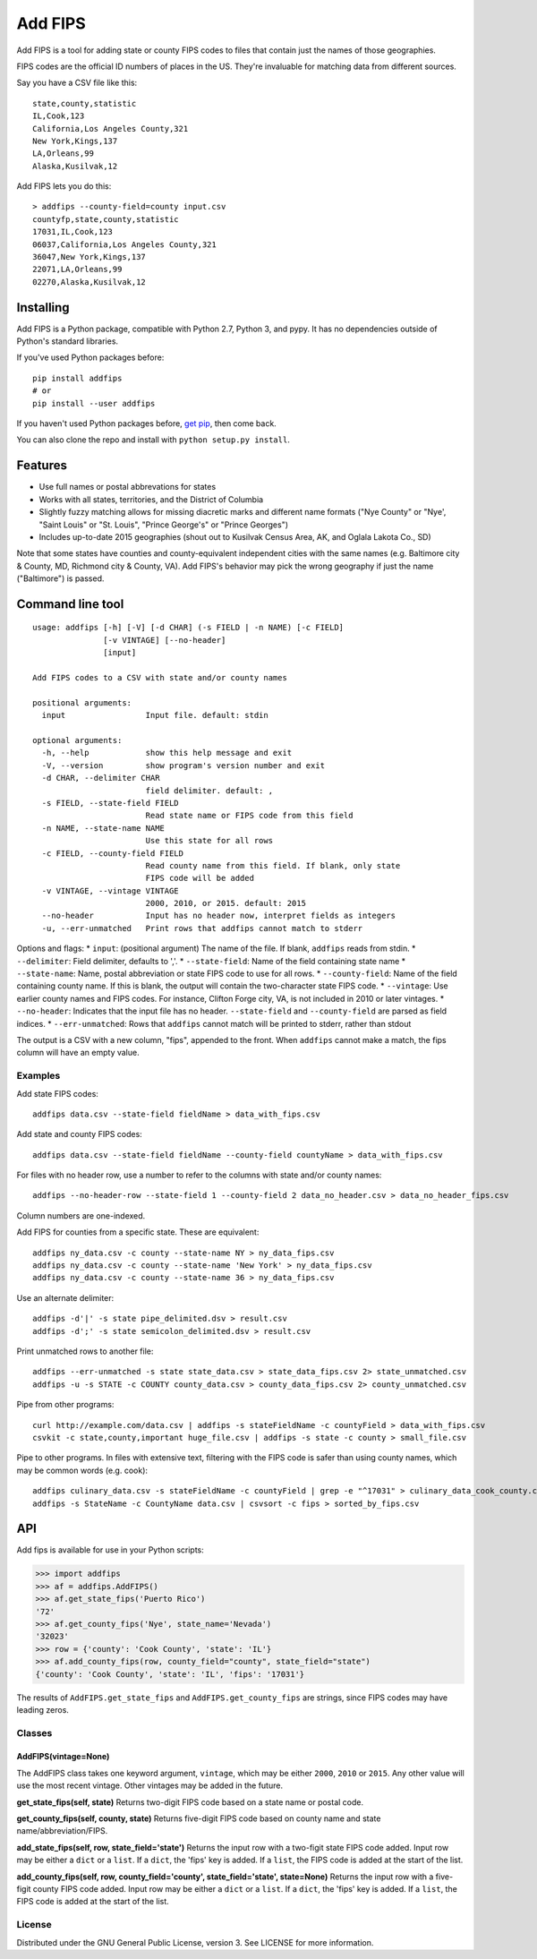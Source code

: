 Add FIPS
========

Add FIPS is a tool for adding state or county FIPS codes to files that
contain just the names of those geographies.

FIPS codes are the official ID numbers of places in the US. They're
invaluable for matching data from different sources.

Say you have a CSV file like this:

::

    state,county,statistic
    IL,Cook,123
    California,Los Angeles County,321
    New York,Kings,137
    LA,Orleans,99
    Alaska,Kusilvak,12

Add FIPS lets you do this:

::

    > addfips --county-field=county input.csv
    countyfp,state,county,statistic
    17031,IL,Cook,123
    06037,California,Los Angeles County,321
    36047,New York,Kings,137
    22071,LA,Orleans,99
    02270,Alaska,Kusilvak,12

Installing
----------

Add FIPS is a Python package, compatible with Python 2.7, Python 3, and
pypy. It has no dependencies outside of Python's standard libraries.

If you've used Python packages before:

::

    pip install addfips
    # or
    pip install --user addfips

If you haven't used Python packages before, `get
pip <http://pip.readthedocs.org/en/stable/installing/>`__, then come
back.

You can also clone the repo and install with
``python setup.py install``.

Features
--------

-  Use full names or postal abbrevations for states
-  Works with all states, territories, and the District of Columbia
-  Slightly fuzzy matching allows for missing diacretic marks and
   different name formats ("Nye County" or "Nye', "Saint Louis" or "St.
   Louis", "Prince George's" or "Prince Georges")
-  Includes up-to-date 2015 geographies (shout out to Kusilvak Census
   Area, AK, and Oglala Lakota Co., SD)

Note that some states have counties and county-equivalent independent
cities with the same names (e.g. Baltimore city & County, MD, Richmond
city & County, VA). Add FIPS's behavior may pick the wrong geography if
just the name ("Baltimore") is passed.

Command line tool
-----------------

::

    usage: addfips [-h] [-V] [-d CHAR] (-s FIELD | -n NAME) [-c FIELD]
                   [-v VINTAGE] [--no-header]
                   [input]

    Add FIPS codes to a CSV with state and/or county names

    positional arguments:
      input                 Input file. default: stdin

    optional arguments:
      -h, --help            show this help message and exit
      -V, --version         show program's version number and exit
      -d CHAR, --delimiter CHAR
                            field delimiter. default: ,
      -s FIELD, --state-field FIELD
                            Read state name or FIPS code from this field
      -n NAME, --state-name NAME
                            Use this state for all rows
      -c FIELD, --county-field FIELD
                            Read county name from this field. If blank, only state
                            FIPS code will be added
      -v VINTAGE, --vintage VINTAGE
                            2000, 2010, or 2015. default: 2015
      --no-header           Input has no header now, interpret fields as integers
      -u, --err-unmatched   Print rows that addfips cannot match to stderr

Options and flags: \* ``input``: (positional argument) The name of the
file. If blank, ``addfips`` reads from stdin. \* ``--delimiter``: Field
delimiter, defaults to ','. \* ``--state-field``: Name of the field
containing state name \* ``--state-name``: Name, postal abbreviation or
state FIPS code to use for all rows. \* ``--county-field``: Name of the
field containing county name. If this is blank, the output will contain
the two-character state FIPS code. \* ``--vintage``: Use earlier county
names and FIPS codes. For instance, Clifton Forge city, VA, is not
included in 2010 or later vintages. \* ``--no-header``: Indicates that
the input file has no header. ``--state-field`` and ``--county-field``
are parsed as field indices. \* ``--err-unmatched``: Rows that
``addfips`` cannot match will be printed to stderr, rather than stdout

The output is a CSV with a new column, "fips", appended to the front.
When ``addfips`` cannot make a match, the fips column will have an empty
value.

Examples
~~~~~~~~

Add state FIPS codes:

::

    addfips data.csv --state-field fieldName > data_with_fips.csv

Add state and county FIPS codes:

::

    addfips data.csv --state-field fieldName --county-field countyName > data_with_fips.csv

For files with no header row, use a number to refer to the columns with
state and/or county names:

::

    addfips --no-header-row --state-field 1 --county-field 2 data_no_header.csv > data_no_header_fips.csv

Column numbers are one-indexed.

Add FIPS for counties from a specific state. These are equivalent:

::

    addfips ny_data.csv -c county --state-name NY > ny_data_fips.csv
    addfips ny_data.csv -c county --state-name 'New York' > ny_data_fips.csv
    addfips ny_data.csv -c county --state-name 36 > ny_data_fips.csv

Use an alternate delimiter:

::

    addfips -d'|' -s state pipe_delimited.dsv > result.csv
    addfips -d';' -s state semicolon_delimited.dsv > result.csv

Print unmatched rows to another file:

::

    addfips --err-unmatched -s state state_data.csv > state_data_fips.csv 2> state_unmatched.csv
    addfips -u -s STATE -c COUNTY county_data.csv > county_data_fips.csv 2> county_unmatched.csv

Pipe from other programs:

::

    curl http://example.com/data.csv | addfips -s stateFieldName -c countyField > data_with_fips.csv
    csvkit -c state,county,important huge_file.csv | addfips -s state -c county > small_file.csv

Pipe to other programs. In files with extensive text, filtering with the
FIPS code is safer than using county names, which may be common words
(e.g. cook):

::

    addfips culinary_data.csv -s stateFieldName -c countyField | grep -e "^17031" > culinary_data_cook_county.csv
    addfips -s StateName -c CountyName data.csv | csvsort -c fips > sorted_by_fips.csv

API
---

Add fips is available for use in your Python scripts:

.. code:: python

    >>> import addfips
    >>> af = addfips.AddFIPS()
    >>> af.get_state_fips('Puerto Rico')
    '72'
    >>> af.get_county_fips('Nye', state_name='Nevada')
    '32023'
    >>> row = {'county': 'Cook County', 'state': 'IL'}
    >>> af.add_county_fips(row, county_field="county", state_field="state")
    {'county': 'Cook County', 'state': 'IL', 'fips': '17031'}

The results of ``AddFIPS.get_state_fips`` and
``AddFIPS.get_county_fips`` are strings, since FIPS codes may have
leading zeros.

Classes
~~~~~~~

AddFIPS(vintage=None)
^^^^^^^^^^^^^^^^^^^^^

The AddFIPS class takes one keyword argument, ``vintage``, which may be
either ``2000``, ``2010`` or ``2015``. Any other value will use the most
recent vintage. Other vintages may be added in the future.

**get\_state\_fips(self, state)** Returns two-digit FIPS code based on a
state name or postal code.

**get\_county\_fips(self, county, state)** Returns five-digit FIPS code
based on county name and state name/abbreviation/FIPS.

**add\_state\_fips(self, row, state\_field='state')** Returns the input
row with a two-figit state FIPS code added. Input row may be either a
``dict`` or a ``list``. If a ``dict``, the 'fips' key is added. If a
``list``, the FIPS code is added at the start of the list.

**add\_county\_fips(self, row, county\_field='county',
state\_field='state', state=None)** Returns the input row with a
five-figit county FIPS code added. Input row may be either a ``dict`` or
a ``list``. If a ``dict``, the 'fips' key is added. If a ``list``, the
FIPS code is added at the start of the list.

License
~~~~~~~

Distributed under the GNU General Public License, version 3. See LICENSE
for more information.


